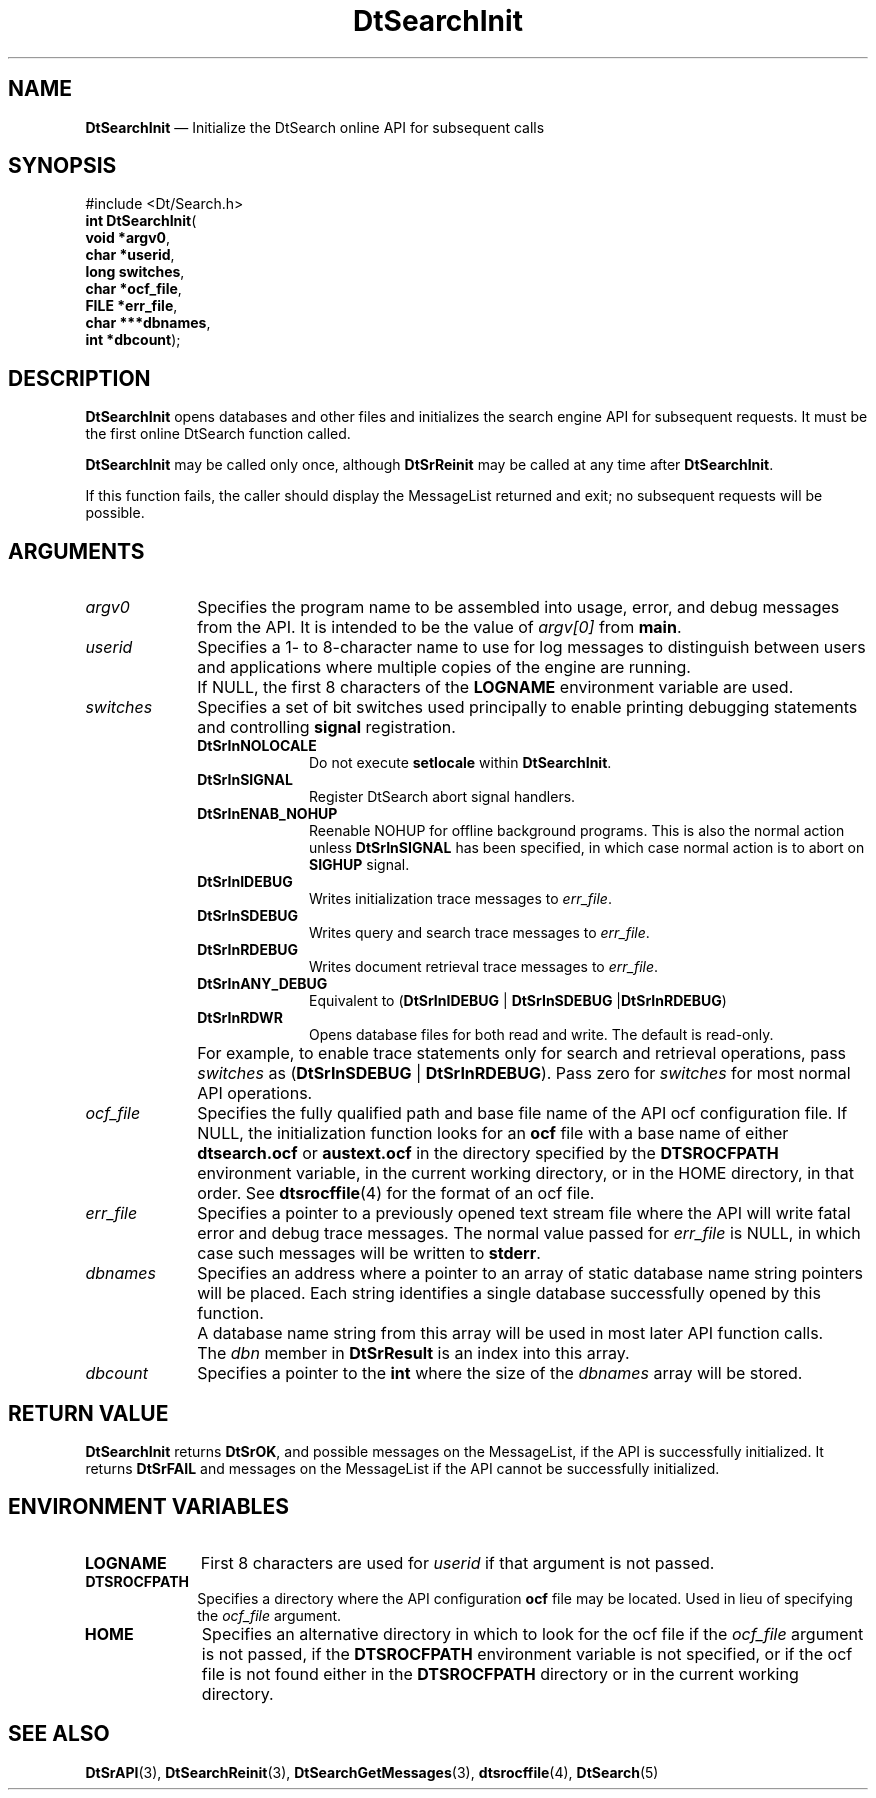 '\" t
...\" dtsrinit.sgm 1996
.de P!
.fl
\!!1 setgray
.fl
\\&.\"
.fl
\!!0 setgray
.fl			\" force out current output buffer
\!!save /psv exch def currentpoint translate 0 0 moveto
\!!/showpage{}def
.fl			\" prolog
.sy sed -e 's/^/!/' \\$1\" bring in postscript file
\!!psv restore
.
.de pF
.ie     \\*(f1 .ds f1 \\n(.f
.el .ie \\*(f2 .ds f2 \\n(.f
.el .ie \\*(f3 .ds f3 \\n(.f
.el .ie \\*(f4 .ds f4 \\n(.f
.el .tm ? font overflow
.ft \\$1
..
.de fP
.ie     !\\*(f4 \{\
.	ft \\*(f4
.	ds f4\"
'	br \}
.el .ie !\\*(f3 \{\
.	ft \\*(f3
.	ds f3\"
'	br \}
.el .ie !\\*(f2 \{\
.	ft \\*(f2
.	ds f2\"
'	br \}
.el .ie !\\*(f1 \{\
.	ft \\*(f1
.	ds f1\"
'	br \}
.el .tm ? font underflow
..
.ds f1\"
.ds f2\"
.ds f3\"
.ds f4\"
.ta 8n 16n 24n 32n 40n 48n 56n 64n 72n 
.TH "DtSearchInit" "library call"
.SH "NAME"
\fBDtSearchInit\fP \(em Initialize
the DtSearch online API for subsequent calls
.SH "SYNOPSIS"
.PP
.nf
#include <Dt/Search\&.h>
\fBint \fBDtSearchInit\fP\fR(
\fBvoid \fB*argv0\fR\fR,
\fBchar \fB*userid\fR\fR,
\fBlong \fBswitches\fR\fR,
\fBchar \fB*ocf_file\fR\fR,
\fBFILE \fB*err_file\fR\fR,
\fBchar \fB***dbnames\fR\fR,
\fBint \fB*dbcount\fR\fR);
.fi
.SH "DESCRIPTION"
.PP
\fBDtSearchInit\fP opens databases and other files and
initializes the search engine API for subsequent requests\&. It must be
the first online DtSearch function called\&.
.PP
\fBDtSearchInit\fP may be called only once, although
\fBDtSrReinit\fP may be called at any time after
\fBDtSearchInit\fP\&.
.PP
If this function fails, the caller should display the MessageList returned
and exit; no subsequent requests will be possible\&.
.SH "ARGUMENTS"
.IP "\fIargv0\fP" 10
Specifies the program name to be assembled into usage, error, and debug
messages from the API\&. It is intended to be the value of
\fIargv[0]\fP from \fBmain\fP\&.
.IP "\fIuserid\fP" 10
Specifies a 1- to 8-character name to use for log messages to distinguish between
users and applications where multiple copies of the engine are running\&.
.IP "" 10
If NULL, the first 8 characters of the \fBLOGNAME\fP environment variable are used\&.
.IP "\fIswitches\fP" 10
Specifies a set of bit switches used principally to enable printing debugging
statements and controlling \fBsignal\fP registration\&.
.RS
.IP "\fBDtSrInNOLOCALE\fP" 10
Do not execute \fBsetlocale\fP within \fBDtSearchInit\fP\&.
.IP "\fBDtSrInSIGNAL\fP" 10
Register DtSearch abort signal handlers\&.
.IP "\fBDtSrInENAB_NOHUP\fP" 10
Reenable NOHUP for offline background programs\&. This is also the normal
action unless \fBDtSrInSIGNAL\fP has been specified, in
which case normal action is to abort on \fBSIGHUP\fP
signal\&.
.IP "\fBDtSrInIDEBUG\fP" 10
Writes initialization trace messages
to \fIerr_file\fP\&.
.IP "\fBDtSrInSDEBUG\fP" 10
Writes query and search trace messages
to \fIerr_file\fP\&.
.IP "\fBDtSrInRDEBUG\fP" 10
Writes document retrieval trace messages
to \fIerr_file\fP\&.
.IP "\fBDtSrInANY_DEBUG\fP" 10
Equivalent to (\fBDtSrInIDEBUG\fP | \fBDtSrInSDEBUG\fP |\fBDtSrInRDEBUG\fP)
.IP "\fBDtSrInRDWR\fP" 10
Opens database files for both read
and write\&. The default is read-only\&.
.RE
.IP "" 10
For example, to enable trace statements only for search and retrieval
operations, pass \fIswitches\fP as (\fBDtSrInSDEBUG\fP | \fBDtSrInRDEBUG\fP)\&. Pass zero for \fIswitches\fP for most normal API operations\&.
.IP "\fIocf_file\fP" 10
Specifies the fully qualified path and base file name of the API ocf configuration
file\&. If NULL, the initialization function looks for an \fBocf\fP
file with a base name of either \fBdtsearch\&.ocf\fP or
\fBaustext\&.ocf\fP in the directory specified by the \fBDTSROCFPATH\fP environment variable, in the current working directory,
or in the HOME directory, in that order\&. See \fBdtsrocffile\fP(4) for the format
of an ocf file\&.
.IP "\fIerr_file\fP" 10
Specifies a pointer to a previously opened text stream file where the API will write
fatal error and debug trace messages\&. The normal value passed for
\fIerr_file\fP is NULL, in which case such messages will
be written to \fBstderr\fP\&.
.IP "\fIdbnames\fP" 10
Specifies an address where a pointer to an array of static database name string
pointers will be placed\&. Each string identifies a single database successfully
opened by this function\&.
.IP "" 10
A database name string from this array will be used in most later API
function calls\&.
.IP "" 10
The \fIdbn\fP member in
\fBDtSrResult\fR is an index into this array\&.
.IP "\fIdbcount\fP" 10
Specifies a pointer to the \fBint\fR where the size of the
\fIdbnames\fP array will be stored\&.
.SH "RETURN VALUE"
.PP
\fBDtSearchInit\fP returns \fBDtSrOK\fP, and possible messages on the
MessageList, if the API is successfully initialized\&. It returns
\fBDtSrFAIL\fP and messages on the
MessageList if the API cannot be successfully initialized\&.
.SH "ENVIRONMENT VARIABLES"
.IP "\fBLOGNAME\fP" 10
First 8 characters are used for \fIuserid\fP
if that argument is not passed\&.
.IP "\fBDTSROCFPATH\fP" 10
Specifies a directory where the API
configuration \fBocf\fP file may be located\&. Used in lieu
of specifying the \fIocf_file\fP argument\&.
.IP "\fBHOME\fP" 10
Specifies an alternative directory
in which to look for the ocf file if the \fIocf_file\fP
argument is not passed, if the \fBDTSROCFPATH\fP environment variable is not specified, or if the ocf file is
not found either in the \fBDTSROCFPATH\fP
directory or in the current working directory\&.
.SH "SEE ALSO"
.PP
\fBDtSrAPI\fP(3),
\fBDtSearchReinit\fP(3),
\fBDtSearchGetMessages\fP(3),
\fBdtsrocffile\fP(4),
\fBDtSearch\fP(5)
...\" created by instant / docbook-to-man, Sun 02 Sep 2012, 09:40
